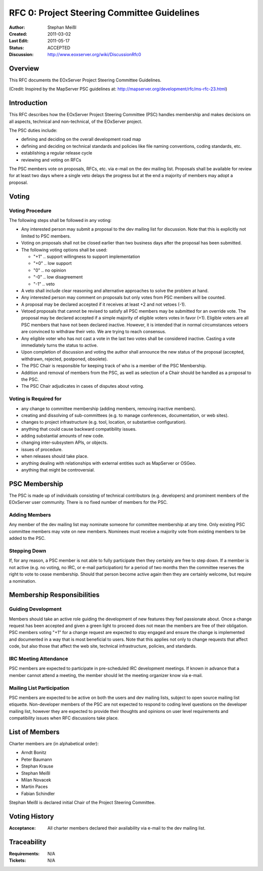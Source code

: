 .. index::
   single: Project Steering Committee (PSC) Guidelines
   single: RFC; RFC 0

.. _rfc_0:

RFC 0: Project Steering Committee Guidelines
============================================

:Author: Stephan Meißl
:Created: 2011-03-02
:Last Edit: 2011-05-17
:Status: ACCEPTED
:Discussion: http://www.eoxserver.org/wiki/DiscussionRfc0


Overview
--------

This RFC documents the EOxServer Project Steering Committee Guidelines.

(Credit: Inspired by the MapServer PSC guidelines at: 
http://mapserver.org/development/rfc/ms-rfc-23.html)


Introduction
------------

This RFC describes how the EOxServer Project Steering Committee (PSC) handles 
membership and makes decisions on all aspects, technical and non-technical, of 
the EOxServer project.

The PSC duties include:

* defining and deciding on the overall development road map
* defining and deciding on technical standards and policies like file naming 
  conventions, coding standards, etc.
* establishing a regular release cycle
* reviewing and voting on RFCs

The PSC members vote on proposals, RFCs, etc. via e-mail on the dev 
mailing list. Proposals shall be available for review for at least two days 
where a single veto delays the progress but at the end a majority of members 
may adopt a proposal.


Voting
------

Voting Procedure
~~~~~~~~~~~~~~~~

The following steps shall be followed in any voting:

* Any interested person may submit a proposal to the dev mailing list for 
  discussion. Note that this is explicitly not limited to PSC members.
* Voting on proposals shall not be closed earlier than two business days after 
  the proposal has been submitted.
* The following voting options shall be used:

  * "+1" .. support willingness to support implementation
  * "+0" .. low support
  * "0" .. no opinion
  * "-0" .. low disagreement
  * "-1" .. veto

* A veto shall include clear reasoning and alternative approaches to solve the 
  problem at hand.
* Any interested person may comment on proposals but only votes from PSC 
  members will be counted.
* A proposal may be declared accepted if it receives at least +2 and not 
  vetoes (-1).
* Vetoed proposals that cannot be revised to satisfy all PSC members may be 
  submitted for an override vote. The proposal may be declared accepted if a 
  simple majority of eligible voters votes in favor (+1). Eligible voters are 
  all PSC members that have not been declared inactive. However, it is 
  intended that in normal circumstances vetoers are convinced to withdraw 
  their veto. We are trying to reach consensus.
* Any eligible voter who has not cast a vote in the last two votes shall be 
  considered inactive. Casting a vote immediately turns the status to active.
* Upon completion of discussion and voting the author shall announce the new 
  status of the proposal (accepted, withdrawn, rejected, postponed, obsolete).
* The PSC Chair is responsible for keeping track of who is a member of the PSC 
  Membership.
* Addition and removal of members from the PSC, as well as selection of a Chair 
  should be handled as a proposal to the PSC.
* The PSC Chair adjudicates in cases of disputes about voting.

Voting is Required for
~~~~~~~~~~~~~~~~~~~~~~

* any change to committee membership (adding members, removing inactive 
  members).
* creating and dissolving of sub-committees (e.g. to manage conferences, 
  documentation, or web sites).
* changes to project infrastructure (e.g. tool, location, or substantive 
  configuration).
* anything that could cause backward compatibility issues.
* adding substantial amounts of new code.
* changing inter-subsystem APIs, or objects.
* issues of procedure.
* when releases should take place.
* anything dealing with relationships with external entities such as 
  MapServer or OSGeo.
* anything that might be controversial.


PSC Membership
--------------

The PSC is made up of individuals consisting of technical contributors 
(e.g. developers) and prominent members of the EOxServer user community.  
There is no fixed number of members for the PSC.

Adding Members
~~~~~~~~~~~~~~

Any member of the dev mailing list may nominate someone for committee 
membership at any time. Only existing PSC committee members may vote on new 
members. Nominees must receive a majority vote from existing members to be 
added to the PSC.

Stepping Down
~~~~~~~~~~~~~

If, for any reason, a PSC member is not able to fully participate then they 
certainly are free to step down. If a member is not active (e.g. no 
voting, no IRC, or e-mail participation) for a period of two months then 
the committee reserves the right to vote to cease membership.
Should that person become active again then they are certainly welcome, but 
require a nomination.


Membership Responsibilities
---------------------------

Guiding Development
~~~~~~~~~~~~~~~~~~~

Members should take an active role guiding the development of new features 
they feel passionate about. Once a change request has been accepted 
and given a green light to proceed does not mean the members are free of 
their obligation. PSC members voting "+1" for a change request are 
expected to stay engaged and ensure the change is implemented and 
documented in a way that is most beneficial to users. Note that this 
applies not only to change requests that affect code, but also those 
that affect the web site, technical infrastructure, policies, and standards.

IRC Meeting Attendance
~~~~~~~~~~~~~~~~~~~~~~

PSC members are expected to participate in pre-scheduled IRC development 
meetings. If known in advance that a member cannot attend a meeting, 
the member should let the meeting organizer know via e-mail.

Mailing List Participation
~~~~~~~~~~~~~~~~~~~~~~~~~~

PSC members are expected to be active on both the users and dev mailing lists, 
subject to open source mailing list etiquette. Non-developer members of the 
PSC are not expected to respond to coding level questions on the developer 
mailing list, however they are expected to provide their thoughts and opinions 
on user level requirements and compatibility issues when RFC discussions take 
place.


List of Members
---------------

Charter members are (in alphabetical order):

* Arndt Bonitz
* Peter Baumann
* Stephan Krause
* Stephan Meißl
* Milan Novacek
* Martin Paces
* Fabian Schindler

Stephan Meißl is declared initial Chair of the Project Steering Committee.


Voting History
--------------

:Acceptance: All charter members declared their availability via e-mail to the dev mailing list.


Traceability
------------

:Requirements: N/A
:Tickets: N/A
